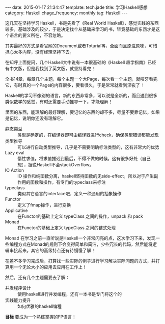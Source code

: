 #+BEGIN_HTML
---
date: 2015-01-17 21:34:47
template: tech.jade
title: 学习Haskell感想
category: Haskell
chage_frequency: monthly
tag: Haskell
---
#+END_HTML

这几天在坚持学习Haskell，书是先看了《Real World Haskell》，感觉实践的东西较多，基础涉及的较少，于是决定找个从基础来学习的书，毕竟基础的东西才是这个语言的要义所在，不容忽略。

其实最好的方式是看官网的Document或者Toturial等，全面而且原滋原味，可惜担心太多内容，没有经理坚持下去。

在知呼上面提问，几个Haskell大牛说有一本很基础的《Haskell 趣学指南》已经有中文版，但是我找到了英文版，就坚持看完！

全书14章，每章几个主题，每个主题一个大Page，每次看一个主题，就咬牙看完它，有时真的一个Page的内容很多，要看很久，于是常常就看到深夜了！

Haskell的学习不像别的语言，新的东西非常多，可以说是全新的，而且遇到很多类似数学的感觉，有时还需要手动推导一下，才能理解！

里面的东西，能理解的最好理解，要记忆的东西的却不多，尽量不要靠记忆，如果是记忆，说明你还没有理解它。

- 静态类型 :: 类型是确定的，在编译器即可由编译器进行check，确保类型错误都能发现
- 类型推导 :: 可以进行自动类型推导，几乎是不需要明确标注类型的，这有非常大的优势
- Lazy eval :: 惰性求值，将求值推迟到最后，不得不做的时候，这有很多好处（自己想），据说Haskell不会stackOverflow。
- IO Action :: IO 操作和纯函数分离，haskell坚持函数的无side-effect，所以对于产生副作用的函数和操作，有专门的typeclass来标注
- typeclass :: 类似其它语言的interface吧，定义一种通用的抽象操作
- Functor :: 定义了fmap操作，进行变换
- Applicative :: 在Functor的基础上定义 typeClass 之间的操作，unpack 和 pack
- Monad :: 在Functor的基础上定义 typeClass 之间的链式处理

Monad 在学习之前一直听说是Haskell一个非常闪亮的点，这次学习下来，发现一些编程方式在Monad的规则下会变得简单和简洁，少些冗长的代码，然后能将逻辑串接起来。其它的高级特点还有待慢慢了解！


在差不多学习完成后，打算找一些实际的例子进行学习解决实际问题的方式，并打算用一个无论大小的应用去应用在工作上！

然后，还有几个主题需要去了解：

- 并发程序设计 :: 使用haskell进行并发编程，还有一本书是专门将这个的
- 实践能力提升 :: 如何优雅的haskell编程

*目标* 要成为一个熟练掌握的FP语言！
